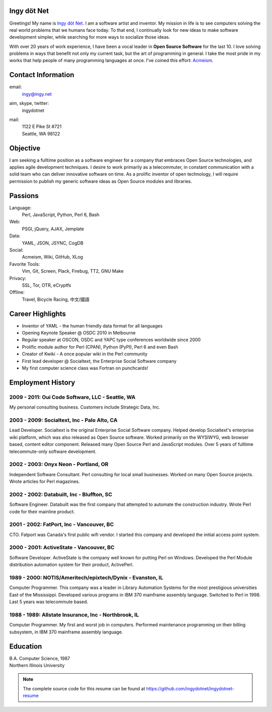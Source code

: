 Ingy döt Net
------------

Greetings! My name is `Ingy döt Net <http://ingy.net>`_. I am a software
artist and inventor. My mission in life is to see computers solving the real
world problems that we humans face today. To that end, I continually look for
new ideas to make software development simpler, while searching for more ways
to socialize those ideas.

With over 20 years of work experience, I have been a vocal leader in **Open
Source Software** for the last 10. I love solving problems in ways that
benefit not only my current task, but the art of programming in general. I
take the most pride in my works that help people of many programming languages
at once.  I've coined this effort: `Acmeism <http://acmeism.org>`_.

Contact Information
-------------------

email:
    ingy@ingy.net
aim, skype, twitter:
    ingydotnet
mail:
    | 1122 E Pike St #721
    | Seattle, WA 98122

Objective
---------

I am seeking a fulltime position as a software engineer for a company that
embraces Open Source technologies, and applies agile development techniques. I
desire to work primarily as a telecommuter, in constant communication with a
solid team who can deliver innovative software on time. As a prolific inventor
of open technology, I will require permission to publish my generic software
ideas as Open Source modules and libraries.

Passions
--------

Language:
    Perl, JavaScript, Python, Perl 6, Bash
Web:
    PSGI, jQuery, AJAX, Jemplate
Data:
    YAML, JSON, JSYNC, CogDB
Social:
    Acmeism, Wiki, GitHub, XLog
Favorite Tools:
    Vim, Git, Screen, Plack, Firebug, TT2, GNU Make
Privacy:
    SSL, Tor, OTR, eCryptfs
Offline:
    Travel, Bicycle Racing, 中文/國語

Career Highlights
-----------------

* Inventor of YAML - the human friendly data format for all languages
* Opening Keynote Speaker @ OSDC 2010 in Melbourne
* Regular speaker at OSCON, OSDC and YAPC type conferences worldwide since 2000
* Prolific module author for Perl (CPAN), Python (PyPI), Perl 6 and even Bash
* Creator of Kwiki - A once popular wiki in the Perl community
* First lead developer @ Socialtext, the Enterprise Social Software company
* My first computer science class was Fortran on punchcards!

Employment History
------------------

2009 - 2011: Oui Code Software, LLC - Seattle, WA
=================================================

My personal consulting business. Customers include Strategic Data, Inc.

2003 - 2009: Socialtext, Inc - Palo Alto, CA
============================================

Lead Developer. Socialtext is the original Enterprise Social Software company.
Helped develop Socialtext's enterprise wiki platform, which was also released
as Open Source software. Worked primarily on the WYSIWYG, web browser based,
content editor component. Released many Open Source Perl and JavaScript
modules. Over 5 years of fulltime telecommute-only software development.

2002 - 2003: Onyx Neon - Portland, OR
=====================================

Independent Software Consultant. Perl consulting for local small businesses.
Worked on many Open Source projects. Wrote articles for Perl magazines.

2002 - 2002: Databuilt, Inc - Bluffton, SC
==========================================

Software Engineer. Databuilt was the first company that attempted to automate
the construction industry. Wrote Perl code for their mainline product.

2001 - 2002: FatPort, Inc - Vancouver, BC
=========================================

CTO. Fatport was Canada's first public wifi vendor. I started this company and
developed the initial access point system.

2000 - 2001: ActiveState - Vancouver, BC
========================================
     
Software Developer. ActiveState is the company well known for putting Perl on
Windows. Developed the Perl Module distribution automation system for their
product, ActivePerl.

1989 - 2000: NOTIS/Ameritech/epixtech/Dynix - Evanston, IL
==========================================================

Computer Programmer. This company was a leader in Library Automation Systems
for the most prestigious universities East of the Mississippi. Developed
various programs in IBM 370 mainframe assembly language. Switched to Perl in
1998. Last 5 years was telecommute based.

1988 - 1989: Allstate Insurance, Inc - Northbrook, IL
=====================================================
     
Computer Programmer. My first and worst job in computers. Performed
maintenance programming on their billing subsystem, in IBM 370 mainframe
assembly language.

Education
---------

| B.A. Computer Science, 1987
| Northern Illinois University 

.. NOTE::
   The complete source code for this resume can be found at https://github.com/ingydotnet/ingydotnet-resume

